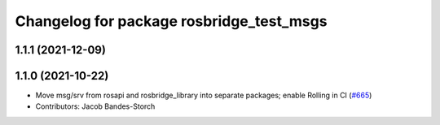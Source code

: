 ^^^^^^^^^^^^^^^^^^^^^^^^^^^^^^^^^^^^^^^^^
Changelog for package rosbridge_test_msgs
^^^^^^^^^^^^^^^^^^^^^^^^^^^^^^^^^^^^^^^^^

1.1.1 (2021-12-09)
------------------

1.1.0 (2021-10-22)
------------------
* Move msg/srv from rosapi and rosbridge_library into separate packages; enable Rolling in CI (`#665 <https://github.com/RobotWebTools/rosbridge_suite/issues/665>`_)
* Contributors: Jacob Bandes-Storch
